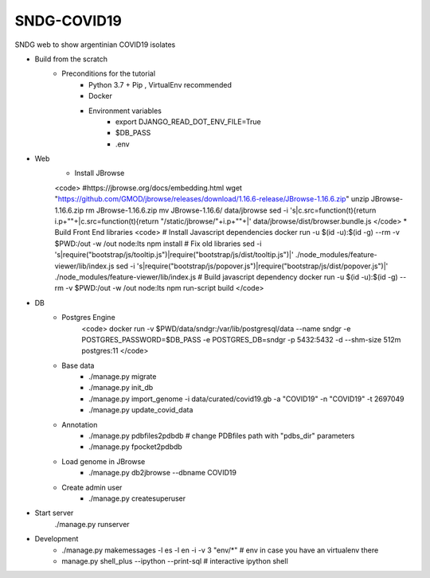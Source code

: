 SNDG-COVID19
============

SNDG web to show argentinian COVID19 isolates


* Build from the scratch
    * Preconditions for the tutorial
        * Python 3.7 + Pip , VirtualEnv recommended
        * Docker
        * Environment variables
            * export DJANGO_READ_DOT_ENV_FILE=True
            * $DB_PASS
            * .env
* Web
    * Install JBrowse
    <code>
    #https://jbrowse.org/docs/embedding.html
    wget "https://github.com/GMOD/jbrowse/releases/download/1.16.6-release/JBrowse-1.16.6.zip"
    unzip JBrowse-1.16.6.zip
    rm JBrowse-1.16.6.zip
    mv JBrowse-1.16.6/ data/jbrowse
    sed -i 's|c.src=function(t){return i.p+""+|c.src=function(t){return "/static/jbrowse/"+i.p+""+|' data/jbrowse/dist/browser.bundle.js
    </code>
    * Build Front End libraries
    <code>
    # Install Javascript dependencies
    docker run -u $(id -u):$(id -g) --rm -v $PWD:/out -w /out node:lts npm install
    # Fix old libraries
    sed -i 's|require("bootstrap/js/tooltip.js")|require("bootstrap/js/dist/tooltip.js")|' ./node_modules/feature-viewer/lib/index.js
    sed -i 's|require("bootstrap/js/popover.js")|require("bootstrap/js/dist/popover.js")|' ./node_modules/feature-viewer/lib/index.js
    # Build javascript dependency
    docker run -u $(id -u):$(id -g) --rm -v $PWD:/out -w /out node:lts npm run-script build
    </code>

* DB
    * Postgres Engine
        <code>
        docker run -v $PWD/data/sndgr:/var/lib/postgresql/data --name sndgr \
        -e POSTGRES_PASSWORD=$DB_PASS -e POSTGRES_DB=sndgr -p 5432:5432 -d \
        --shm-size 512m postgres:11
        </code>
    * Base data
        * ./manage.py migrate
        * ./manage.py init_db
        * ./manage.py import_genome -i data/curated/covid19.gb -a "COVID19" -n "COVID19" -t 2697049
        * ./manage.py update_covid_data

    * Annotation
        * ./manage.py pdbfiles2pdbdb # change PDBfiles path with "pdbs_dir" parameters
        * ./manage.py fpocket2pdbdb
    * Load genome in JBrowse
        * ./manage.py db2jbrowse --dbname COVID19
    * Create admin user
        * ./manage.py createsuperuser

* Start server
     ./manage.py runserver

* Development
    * ./manage.py makemessages  -l es -l en  -i -v 3 "env/*" # env in case you have an virtualenv there
    * manage.py shell_plus --ipython --print-sql # interactive ipython shell
